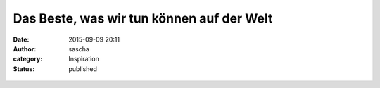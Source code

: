 Das Beste, was wir tun können auf der Welt
##########################################
:date: 2015-09-09 20:11
:author: sascha
:category: Inspiration
:status: published

.. figure:: images/2015-09-09_Sommer2015-2123.png
   :class: image-process-article-image
   :alt: Johannes Don Bosco
   :align: center
